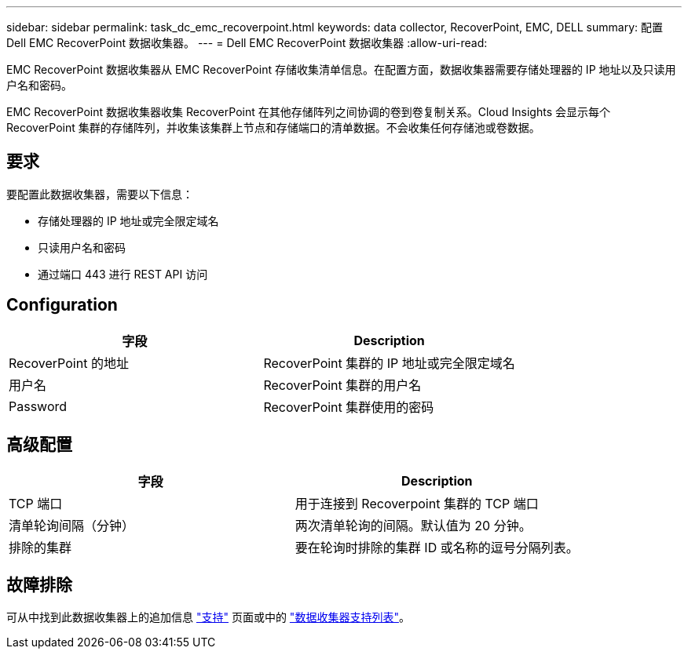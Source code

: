 ---
sidebar: sidebar 
permalink: task_dc_emc_recoverpoint.html 
keywords: data collector, RecoverPoint, EMC, DELL 
summary: 配置 Dell EMC RecoverPoint 数据收集器。 
---
= Dell EMC RecoverPoint 数据收集器
:allow-uri-read: 


[role="lead"]
EMC RecoverPoint 数据收集器从 EMC RecoverPoint 存储收集清单信息。在配置方面，数据收集器需要存储处理器的 IP 地址以及只读用户名和密码。

EMC RecoverPoint 数据收集器收集 RecoverPoint 在其他存储阵列之间协调的卷到卷复制关系。Cloud Insights 会显示每个 RecoverPoint 集群的存储阵列，并收集该集群上节点和存储端口的清单数据。不会收集任何存储池或卷数据。



== 要求

要配置此数据收集器，需要以下信息：

* 存储处理器的 IP 地址或完全限定域名
* 只读用户名和密码
* 通过端口 443 进行 REST API 访问




== Configuration

[cols="2*"]
|===
| 字段 | Description 


| RecoverPoint 的地址 | RecoverPoint 集群的 IP 地址或完全限定域名 


| 用户名 | RecoverPoint 集群的用户名 


| Password | RecoverPoint 集群使用的密码 
|===


== 高级配置

[cols="2*"]
|===
| 字段 | Description 


| TCP 端口 | 用于连接到 Recoverpoint 集群的 TCP 端口 


| 清单轮询间隔（分钟） | 两次清单轮询的间隔。默认值为 20 分钟。 


| 排除的集群 | 要在轮询时排除的集群 ID 或名称的逗号分隔列表。 
|===


== 故障排除

可从中找到此数据收集器上的追加信息 link:concept_requesting_support.html["支持"] 页面或中的 link:https://docs.netapp.com/us-en/cloudinsights/CloudInsightsDataCollectorSupportMatrix.pdf["数据收集器支持列表"]。
